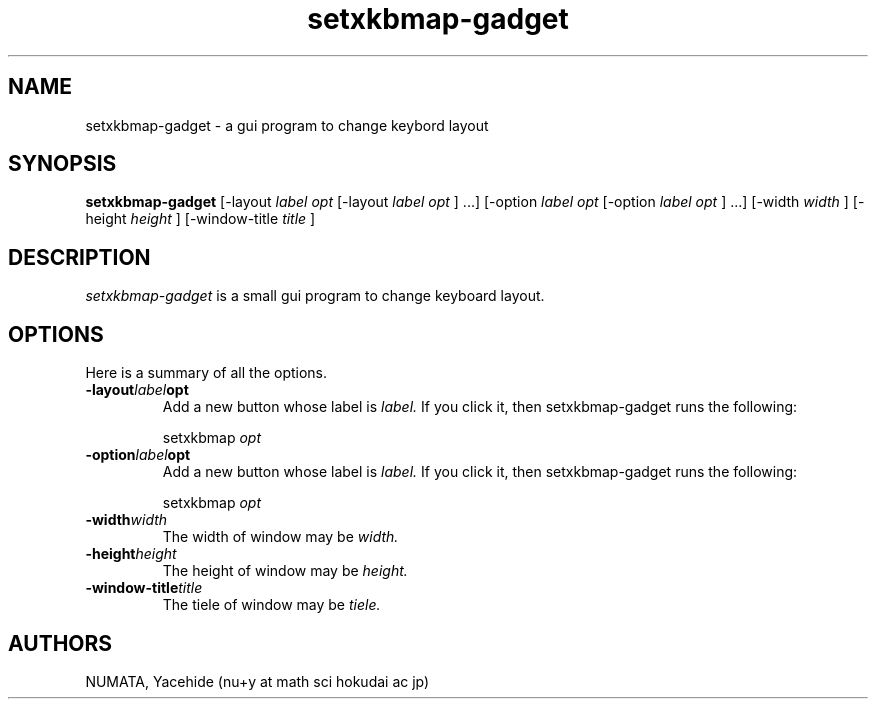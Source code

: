 .TH setxkbmap-gadget 1 

.SH NAME
 setxkbmap-gadget \- a gui program to change keybord layout

.SH SYNOPSIS
.\" usage
.B  setxkbmap-gadget 
[-layout 
.I label 
.I opt
[-layout 
.I label 
.I opt
] ...]
[-option 
.I label 
.I opt
[-option 
.I label 
.I opt
] ...]
[-width
.I width
]
[-height
.I height
]
[-window-title
.I title
]


.SH DESCRIPTION
.I setxkbmap-gadget  
is a small gui program to change keyboard layout.

.SH OPTIONS
Here is a summary of all the options.  

.TP
.BI -layout label opt
Add a new button 
whose label is 
.I label. 
If you click it, then setxkbmap-gadget runs the following:

setxkbmap
.I opt

.TP
.BI -option label opt
Add a new button 
whose label is 
.I label. 
If you click it, then setxkbmap-gadget runs the following:

setxkbmap
.I opt


.TP
.BI -width width
The width of window may be 
.I width.

.TP
.BI -height height
The height of window may be 
.I height.

.TP
.BI -window-title title
The tiele of window may be 
.I tiele.


.SH AUTHORS
NUMATA, Yacehide (nu+y at math sci hokudai ac jp)
